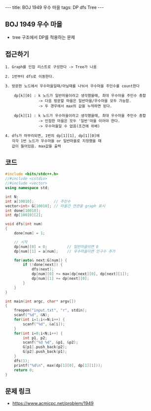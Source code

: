 #+HTML: ---
#+HTML: title: BOJ 1949 우수 마을
#+HTML: tags: DP dfs Tree
#+HTML: ---
#+OPTIONS: ^:nil

** BOJ 1949 우수 마을
- tree 구조에서 DP를 적용하는 문제 

** 접근하기
#+BEGIN_EXAMPLE
1. Graph를 인접 리스트로 구성한다 -> Tree가 나옴

2. 1번부터 dfs로 이동한다.

3. 방문한 노드에서 우수마을일때/아닐때를 나눠서 우수마을 주민수를 count한다

    dp[k][0] : k 노드가 일반마을이라고 생각했을때, 최대 우수마을 주민수 총합
               -> 다음 방문할 마을은 일반마을/우수마을 모두 가능함.
               -> 두 경우에서 max의 값을 누적하면 된다.

    dp[k][1] : k 노드가 우수마을이라고 생각했을때, 최대 우수마을 주민수 총합
               -> 인접한 마을은 모두 '일반'마을 이어야 한다.
               -> 우수마을일 수 없음(조건에 위배)

4. dfs가 마무리되면, 1번의 dp[1][1], dp[1][0]에
   각각 1번 노드가 우수마을 or 일반마을로 지정했을 때
   값이 들어있음. max값을 출력
#+END_EXAMPLE

** 코드
#+BEGIN_SRC cpp
#include <bits/stdc++.h>
//#include <cstdio>
//#include <vector>
using namespace std;

int N;
int a[10010];         // 주민수
vector<int> G[10010]; // 마을간 연관을 graph 표시
int done[10010];
int dp[10010][2];

void dfs(int num)
{
    done[num] = 1;

    // 시작
    dp[num][0] = 0;         // 일반마을이면 0
    dp[num][1] = a[num];    // 우수마을이면 인구수 추가
    
    for(auto& next:G[num]) {
        if (!done[next]) {
            dfs(next);
            dp[num][0] += max(dp[next][0], dp[next][1]);
            dp[num][1] += dp[next][0];
        }
    }
}

int main(int argc, char* argv[])
{
    freopen("input.txt", "r", stdin);
    scanf("%d", &N);
    for(int i=1;i<=N;i++) {
        scanf("%d", &a[i]);
    }
    for(int i=0;i<N;i++) {
        int p1, p2;
        scanf("%d %d", &p1, &p2);
        G[p1].push_back(p2);
        G[p2].push_back(p1);
    }
    dfs(1);
    printf("%d\n", max(dp[1][0], dp[1][1]));
    return 0;
}
#+END_SRC

** 문제 링크
- https://www.acmicpc.net/problem/1949
